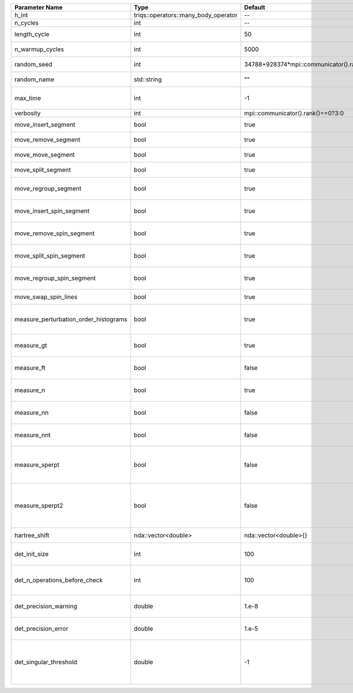 +---------------------------------------+--------------------------------------+-----------------------------------------+-------------------------------------------------------------------------------------------------------------------+
| Parameter Name                        | Type                                 | Default                                 | Documentation                                                                                                     |
+=======================================+======================================+=========================================+===================================================================================================================+
| h_int                                 | triqs::operators::many_body_operator | --                                      | local Hamiltonian                                                                                                 |
+---------------------------------------+--------------------------------------+-----------------------------------------+-------------------------------------------------------------------------------------------------------------------+
| n_cycles                              | int                                  | --                                      | Number of QMC cycles                                                                                              |
+---------------------------------------+--------------------------------------+-----------------------------------------+-------------------------------------------------------------------------------------------------------------------+
| length_cycle                          | int                                  | 50                                      | Length of a single QMC cycle                                                                                      |
+---------------------------------------+--------------------------------------+-----------------------------------------+-------------------------------------------------------------------------------------------------------------------+
| n_warmup_cycles                       | int                                  | 5000                                    | Number of cycles for thermalization                                                                               |
+---------------------------------------+--------------------------------------+-----------------------------------------+-------------------------------------------------------------------------------------------------------------------+
| random_seed                           | int                                  | 34788+928374*mpi::communicator().rank() | Seed for random number generator                                                                                  |
+---------------------------------------+--------------------------------------+-----------------------------------------+-------------------------------------------------------------------------------------------------------------------+
| random_name                           | std::string                          | ""                                      | Name of random number generator                                                                                   |
+---------------------------------------+--------------------------------------+-----------------------------------------+-------------------------------------------------------------------------------------------------------------------+
| max_time                              | int                                  | -1                                      | Maximum runtime in seconds, use -1 to set infinite                                                                |
+---------------------------------------+--------------------------------------+-----------------------------------------+-------------------------------------------------------------------------------------------------------------------+
| verbosity                             | int                                  | mpi::communicator().rank()==0?3:0       | Verbosity level                                                                                                   |
+---------------------------------------+--------------------------------------+-----------------------------------------+-------------------------------------------------------------------------------------------------------------------+
| move_insert_segment                   | bool                                 | true                                    | Whether to perform the move insert segment                                                                        |
+---------------------------------------+--------------------------------------+-----------------------------------------+-------------------------------------------------------------------------------------------------------------------+
| move_remove_segment                   | bool                                 | true                                    | Whether to perform the move remove segment                                                                        |
+---------------------------------------+--------------------------------------+-----------------------------------------+-------------------------------------------------------------------------------------------------------------------+
| move_move_segment                     | bool                                 | true                                    | Whether to perform the move move segment                                                                          |
+---------------------------------------+--------------------------------------+-----------------------------------------+-------------------------------------------------------------------------------------------------------------------+
| move_split_segment                    | bool                                 | true                                    | Whether to perform the move split segment                                                                         |
+---------------------------------------+--------------------------------------+-----------------------------------------+-------------------------------------------------------------------------------------------------------------------+
| move_regroup_segment                  | bool                                 | true                                    | Whether to perform the move group into spin segment                                                               |
+---------------------------------------+--------------------------------------+-----------------------------------------+-------------------------------------------------------------------------------------------------------------------+
| move_insert_spin_segment              | bool                                 | true                                    | Whether to perform the move insert spin segment                                                                   |
+---------------------------------------+--------------------------------------+-----------------------------------------+-------------------------------------------------------------------------------------------------------------------+
| move_remove_spin_segment              | bool                                 | true                                    | Whether to perform the move remove spin segment                                                                   |
+---------------------------------------+--------------------------------------+-----------------------------------------+-------------------------------------------------------------------------------------------------------------------+
| move_split_spin_segment               | bool                                 | true                                    | Whether to perform the move insert spin segment                                                                   |
+---------------------------------------+--------------------------------------+-----------------------------------------+-------------------------------------------------------------------------------------------------------------------+
| move_regroup_spin_segment             | bool                                 | true                                    | Whether to perform the move remove spin segment                                                                   |
+---------------------------------------+--------------------------------------+-----------------------------------------+-------------------------------------------------------------------------------------------------------------------+
| move_swap_spin_lines                  | bool                                 | true                                    | Whether to perform the move swap spin lines                                                                       |
+---------------------------------------+--------------------------------------+-----------------------------------------+-------------------------------------------------------------------------------------------------------------------+
| measure_perturbation_order_histograms | bool                                 | true                                    | Whether to measure the perturbation order histograms (Order in Delta, and Jperp)                                  |
+---------------------------------------+--------------------------------------+-----------------------------------------+-------------------------------------------------------------------------------------------------------------------+
| measure_gt                            | bool                                 | true                                    | Whether to measure G(tau) (see [[measure_g_f_tau]])                                                               |
+---------------------------------------+--------------------------------------+-----------------------------------------+-------------------------------------------------------------------------------------------------------------------+
| measure_ft                            | bool                                 | false                                   | Whether to measure F(tau) (see [[measure_g_f_tau]])                                                               |
+---------------------------------------+--------------------------------------+-----------------------------------------+-------------------------------------------------------------------------------------------------------------------+
| measure_n                             | bool                                 | true                                    | Whether to measure density (see [[measure_density]])                                                              |
+---------------------------------------+--------------------------------------+-----------------------------------------+-------------------------------------------------------------------------------------------------------------------+
| measure_nn                            | bool                                 | false                                   | Whether to measure <nn> (see [[measure_nn]])                                                                      |
+---------------------------------------+--------------------------------------+-----------------------------------------+-------------------------------------------------------------------------------------------------------------------+
| measure_nnt                           | bool                                 | false                                   | Whether to measure langle n(tau)n(0)rangle (see [[measure_nnt]])                                                  |
+---------------------------------------+--------------------------------------+-----------------------------------------+-------------------------------------------------------------------------------------------------------------------+
| measure_sperpt                        | bool                                 | false                                   | Whether to measure langle s_x(tau)s_x(0)rangle (see [[measure_sperp_tau]])                                        |
+---------------------------------------+--------------------------------------+-----------------------------------------+-------------------------------------------------------------------------------------------------------------------+
| measure_sperpt2                       | bool                                 | false                                   | Whether to measure langle s_x(tau)s_x(0)rangle using N^2 measurements (see [[measure_sperp_tau2]])                |
+---------------------------------------+--------------------------------------+-----------------------------------------+-------------------------------------------------------------------------------------------------------------------+
| hartree_shift                         | nda::vector<double>                  | nda::vector<double>{}                   | Hartree shift of the chem pot                                                                                     |
+---------------------------------------+--------------------------------------+-----------------------------------------+-------------------------------------------------------------------------------------------------------------------+
| det_init_size                         | int                                  | 100                                     | The maximum size of the determinant matrix before a resize                                                        |
+---------------------------------------+--------------------------------------+-----------------------------------------+-------------------------------------------------------------------------------------------------------------------+
| det_n_operations_before_check         | int                                  | 100                                     | Max number of ops before the test of deviation of the det, M^-1 is performed.                                     |
+---------------------------------------+--------------------------------------+-----------------------------------------+-------------------------------------------------------------------------------------------------------------------+
| det_precision_warning                 | double                               | 1.e-8                                   | Threshold for determinant precision warnings                                                                      |
+---------------------------------------+--------------------------------------+-----------------------------------------+-------------------------------------------------------------------------------------------------------------------+
| det_precision_error                   | double                               | 1.e-5                                   | Threshold for determinant precision error                                                                         |
+---------------------------------------+--------------------------------------+-----------------------------------------+-------------------------------------------------------------------------------------------------------------------+
| det_singular_threshold                | double                               | -1                                      | Bound for the determinant matrix being singular, abs(det) > singular_threshold. If <0, it is !isnormal(abs(det))  |
+---------------------------------------+--------------------------------------+-----------------------------------------+-------------------------------------------------------------------------------------------------------------------+